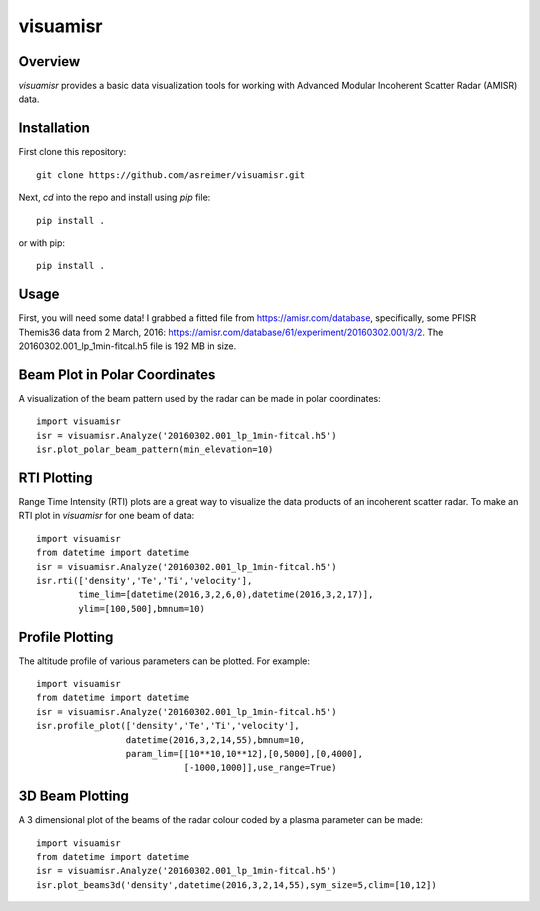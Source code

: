 visuamisr
=========

Overview
--------
`visuamisr` provides a basic data visualization tools for working with Advanced Modular Incoherent Scatter Radar (AMISR) data.


Installation
------------
First clone this repository::

    git clone https://github.com/asreimer/visuamisr.git

Next, `cd` into the repo and install using `pip` file::

    pip install .

or with pip::

    pip install .


Usage
-----

First, you will need some data! I grabbed a fitted file from https://amisr.com/database, specifically, some PFISR Themis36 data from 2 March, 2016: https://amisr.com/database/61/experiment/20160302.001/3/2. The 20160302.001_lp_1min-fitcal.h5 file is 192 MB in size.

Beam Plot in Polar Coordinates
------------------------------
A visualization of the beam pattern used by the radar can be made in polar coordinates::

    import visuamisr
    isr = visuamisr.Analyze('20160302.001_lp_1min-fitcal.h5')
    isr.plot_polar_beam_pattern(min_elevation=10)

RTI Plotting
------------
Range Time Intensity (RTI) plots are a great way to visualize the data products of an incoherent scatter radar.
To make an RTI plot in `visuamisr` for one beam of data::

    import visuamisr
    from datetime import datetime
    isr = visuamisr.Analyze('20160302.001_lp_1min-fitcal.h5')
    isr.rti(['density','Te','Ti','velocity'],
            time_lim=[datetime(2016,3,2,6,0),datetime(2016,3,2,17)],
            ylim=[100,500],bmnum=10)

Profile Plotting
----------------
The altitude profile of various parameters can be plotted. For example::

    import visuamisr
    from datetime import datetime
    isr = visuamisr.Analyze('20160302.001_lp_1min-fitcal.h5')
    isr.profile_plot(['density','Te','Ti','velocity'],
                     datetime(2016,3,2,14,55),bmnum=10,
                     param_lim=[[10**10,10**12],[0,5000],[0,4000],
                                [-1000,1000]],use_range=True)

3D Beam Plotting
----------------
A 3 dimensional plot of the beams of the radar colour coded by a plasma parameter can be made::

    import visuamisr
    from datetime import datetime
    isr = visuamisr.Analyze('20160302.001_lp_1min-fitcal.h5')
    isr.plot_beams3d('density',datetime(2016,3,2,14,55),sym_size=5,clim=[10,12])

